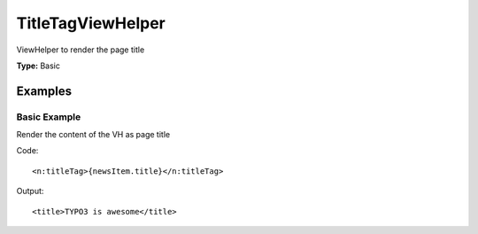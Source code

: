 TitleTagViewHelper
-----------------------

ViewHelper to render the page title

**Type:** Basic


Examples
^^^^^^^^^^^^^

Basic Example
""""""""""""""""""

Render the content of the VH as page title

Code: ::

   <n:titleTag>{newsItem.title}</n:titleTag>


Output: ::

   <title>TYPO3 is awesome</title>

